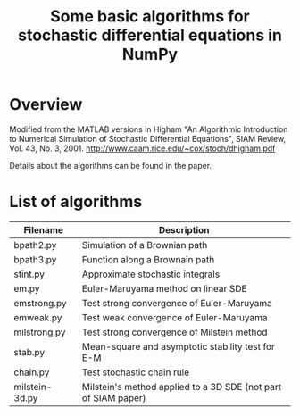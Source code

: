 #+TITLE: Some basic algorithms for stochastic differential equations in NumPy

* Overview
Modified from the MATLAB versions in
  Higham "An Algorithmic Introduction to Numerical Simulation of Stochastic Differential Equations", SIAM Review, Vol. 43, No. 3, 2001.
  http://www.caam.rice.edu/~cox/stoch/dhigham.pdf

Details about the algorithms can be found in the paper. 

* List of algorithms

| Filename       | Description                                                   |
|----------------+---------------------------------------------------------------|
| bpath2.py      | Simulation of a Brownian path                                 |
| bpath3.py      | Function along a Brownain path                                |
| stint.py       | Approximate stochastic integrals                              |
| em.py          | Euler-Maruyama method on linear SDE                           |
| emstrong.py    | Test strong convergence of Euler-Maruyama                     |
| emweak.py      | Test weak convergence of Euler-Maruyama                       |
| milstrong.py   | Test strong convergence of Milstein method                    |
| stab.py        | Mean-square and asymptotic stability test for E-M             |
| chain.py       | Test stochastic chain rule                                    |
| milstein-3d.py | Milstein's method applied to a 3D SDE (not part of SIAM paper)|


